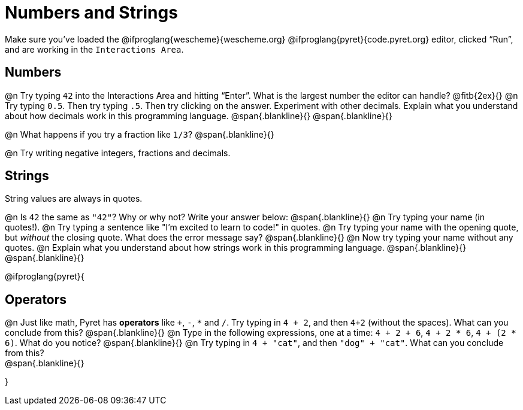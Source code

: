 = Numbers and Strings

Make sure you’ve loaded the @ifproglang{wescheme}{wescheme.org} @ifproglang{pyret}{code.pyret.org} editor, clicked “Run”, and are working in the `Interactions Area`.

== Numbers

@n Try typing `42` into the Interactions Area and hitting “Enter”.  What is the largest number the editor can handle? @fitb{2ex}{}
@n Try typing `0.5`. Then try typing `.5`. Then try clicking on the answer. Experiment with other decimals. Explain what you understand about how decimals work in this programming language.
 @span{.blankline}{}
 @span{.blankline}{}

@n What happens if you try a fraction like `1/3`? 
 @span{.blankline}{}

@n Try writing negative integers, fractions and decimals.

== Strings

String values are always in quotes. 

@n Is `42` the same as `"42"`? Why or why not? Write your answer below:
 @span{.blankline}{}
@n Try typing your name (in quotes!). 
@n Try typing a sentence like "I'm excited to learn to code!" in quotes.
@n Try typing your name with the opening quote, but _without_ the closing quote. What does the error message say?
 @span{.blankline}{}
@n Now try typing your name without any quotes. 
@n Explain what you understand about how strings work in this programming language. 
 @span{.blankline}{}
 @span{.blankline}{}

@ifproglang{pyret}{

== Operators

@n Just like math, Pyret has *operators* like `+`, `-`, `*` and `/`. Try typing in `4 + 2`, and then `4+2` (without the spaces). What can you conclude from this? 
@span{.blankline}{}
@n Type in the following expressions, one at a time: `4 + 2 + 6`, `4 + 2 * 6`, `4 + (2 * 6)`. What do you notice?
@span{.blankline}{}
@n Try typing in `4 + "cat"`, and then `"dog" + "cat"`. What can you conclude from this? +
@span{.blankline}{}

}
